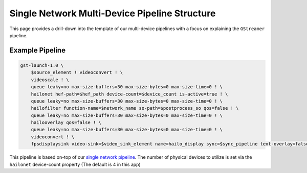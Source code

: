 
Single Network Multi-Device Pipeline Structure
==============================================


.. image:: ../../resources/../docs/resources/single-net-multi-chip.png


This page provides a drill-down into the template of our multi-device pipelines with a focus on explaining the ``GStreamer`` pipeline.

Example Pipeline
----------------

.. code-block:: sh

   gst-launch-1.0 \
       $source_element ! videoconvert ! \
       videoscale ! \
       queue leaky=no max-size-buffers=30 max-size-bytes=0 max-size-time=0 ! \
       hailonet hef-path=$hef_path device-count=$device_count is-active=true ! \
       queue leaky=no max-size-buffers=30 max-size-bytes=0 max-size-time=0 ! \
       hailofilter function-name=$network_name so-path=$postprocess_so qos=false ! \
       queue leaky=no max-size-buffers=30 max-size-bytes=0 max-size-time=0 ! \
       hailooverlay qos=false ! \
       queue leaky=no max-size-buffers=30 max-size-bytes=0 max-size-time=0 ! \
       videoconvert ! \
       fpsdisplaysink video-sink=$video_sink_element name=hailo_display sync=$sync_pipeline text-overlay=false

This pipeline is based on-top of our `single network pipeline <single_network.rst>`_.
The number of physical devices to utilize is set via the ``hailonet`` device-count property (The default is 4 in this app)
